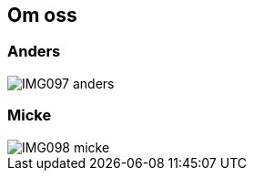 == Om oss ==
:awestruct-layout: base

=== Anders ===

image::IMG097-anders.jpg[]

=== Micke ===

image::IMG098-micke.jpg[]


